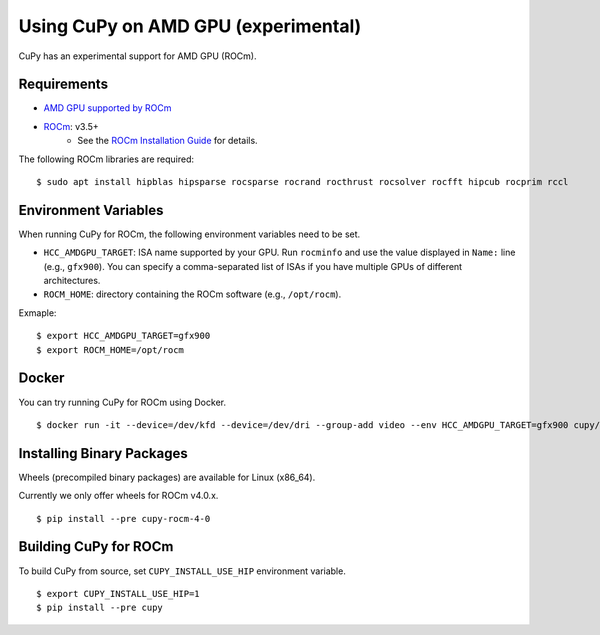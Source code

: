 Using CuPy on AMD GPU (experimental)
====================================

CuPy has an experimental support for AMD GPU (ROCm).

Requirements
------------

* `AMD GPU supported by ROCm <https://github.com/RadeonOpenCompute/ROCm#Hardware-and-Software-Support>`_

* `ROCm <https://rocmdocs.amd.com/en/latest/index.html>`_: v3.5+
    * See the `ROCm Installation Guide <https://rocmdocs.amd.com/en/latest/Installation_Guide/Installation-Guide.html>`_ for details.

The following ROCm libraries are required:

::

  $ sudo apt install hipblas hipsparse rocsparse rocrand rocthrust rocsolver rocfft hipcub rocprim rccl

Environment Variables
---------------------

When running CuPy for ROCm, the following environment variables need to be set.

* ``HCC_AMDGPU_TARGET``: ISA name supported by your GPU.
  Run ``rocminfo`` and use the value displayed in ``Name:`` line (e.g., ``gfx900``).
  You can specify a comma-separated list of ISAs if you have multiple GPUs of different architectures.

* ``ROCM_HOME``: directory containing the ROCm software (e.g., ``/opt/rocm``).

Exmaple:

::

  $ export HCC_AMDGPU_TARGET=gfx900
  $ export ROCM_HOME=/opt/rocm

Docker
------

You can try running CuPy for ROCm using Docker.

::

  $ docker run -it --device=/dev/kfd --device=/dev/dri --group-add video --env HCC_AMDGPU_TARGET=gfx900 cupy/cupy-rocm

.. _install_hip:

Installing Binary Packages
--------------------------

Wheels (precompiled binary packages) are available for Linux (x86_64).

Currently we only offer wheels for ROCm v4.0.x.

::

  $ pip install --pre cupy-rocm-4-0

Building CuPy for ROCm
-----------------------

To build CuPy from source, set ``CUPY_INSTALL_USE_HIP`` environment variable.

::

  $ export CUPY_INSTALL_USE_HIP=1
  $ pip install --pre cupy

